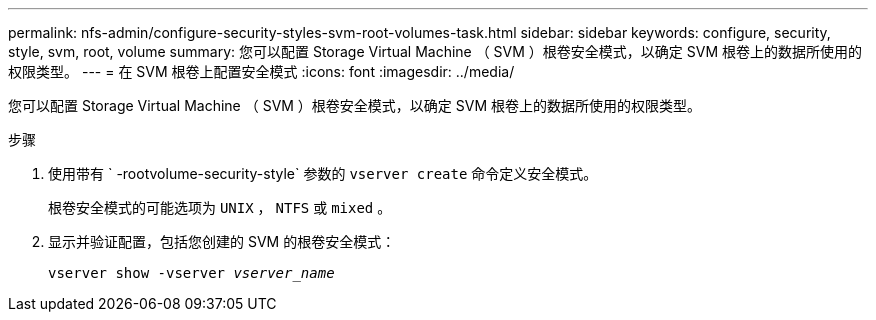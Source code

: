 ---
permalink: nfs-admin/configure-security-styles-svm-root-volumes-task.html 
sidebar: sidebar 
keywords: configure, security, style, svm, root, volume 
summary: 您可以配置 Storage Virtual Machine （ SVM ）根卷安全模式，以确定 SVM 根卷上的数据所使用的权限类型。 
---
= 在 SVM 根卷上配置安全模式
:icons: font
:imagesdir: ../media/


[role="lead"]
您可以配置 Storage Virtual Machine （ SVM ）根卷安全模式，以确定 SVM 根卷上的数据所使用的权限类型。

.步骤
. 使用带有 ` -rootvolume-security-style` 参数的 `vserver create` 命令定义安全模式。
+
根卷安全模式的可能选项为 `UNIX` ， `NTFS` 或 `mixed` 。

. 显示并验证配置，包括您创建的 SVM 的根卷安全模式：
+
`vserver show -vserver _vserver_name_`


